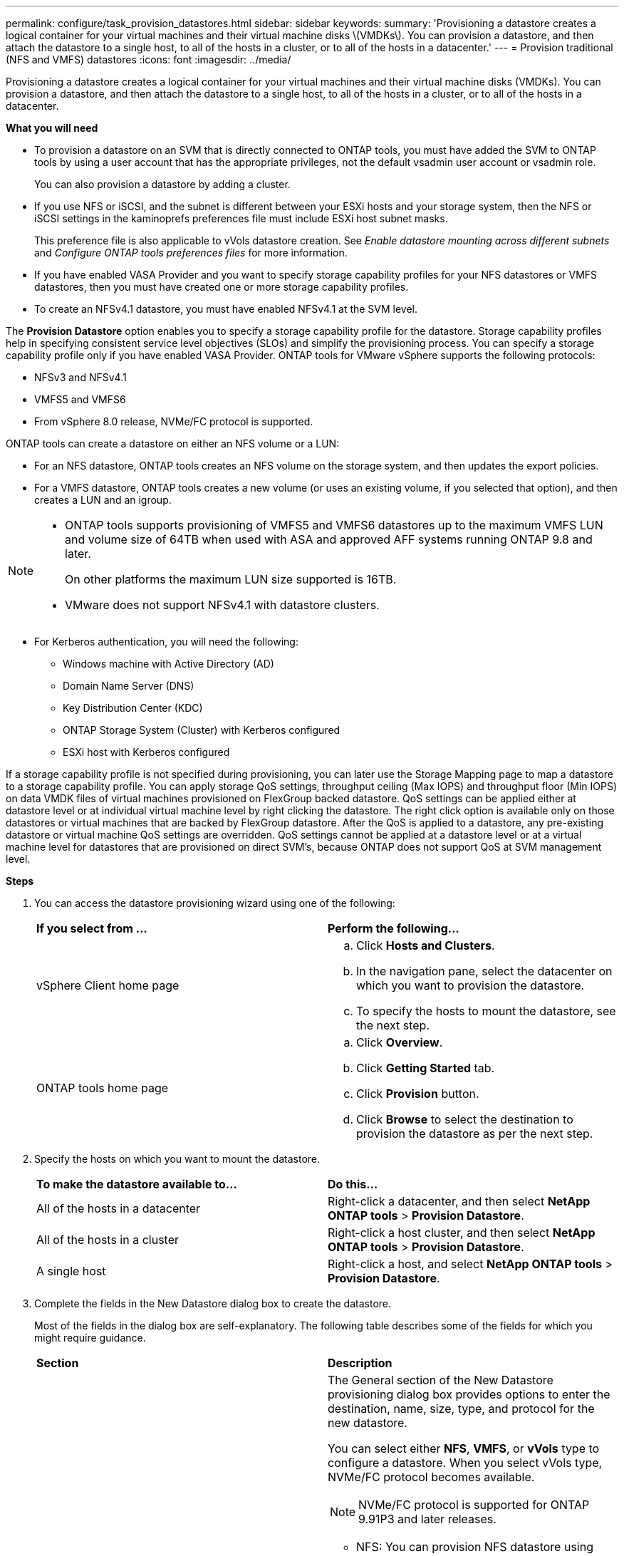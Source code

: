 ---
permalink: configure/task_provision_datastores.html
sidebar: sidebar
keywords:
summary: 'Provisioning a datastore creates a logical container for your virtual machines and their virtual machine disks \(VMDKs\). You can provision a datastore, and then attach the datastore to a single host, to all of the hosts in a cluster, or to all of the hosts in a datacenter.'
---
= Provision traditional (NFS and VMFS) datastores
:icons: font
:imagesdir: ../media/

[.lead]
Provisioning a datastore creates a logical container for your virtual machines and their virtual machine disks (VMDKs). You can provision a datastore, and then attach the datastore to a single host, to all of the hosts in a cluster, or to all of the hosts in a datacenter.

*What you will need*

* To provision a datastore on an SVM that is directly connected to ONTAP tools, you must have added the SVM to ONTAP tools by using a user account that has the appropriate privileges, not the default vsadmin user account or vsadmin role.
+
You can also provision a datastore by adding a cluster.

* If you use NFS or iSCSI, and the subnet is different between your ESXi hosts and your storage system, then the NFS or iSCSI settings in the kaminoprefs preferences file must include ESXi host subnet masks.
+
This preference file is also applicable to vVols datastore creation. See _Enable datastore mounting across different subnets_ and _Configure ONTAP tools preferences files_ for more information.

* If you have enabled VASA Provider and you want to specify storage capability profiles for your NFS datastores or VMFS datastores, then you must have created one or more storage capability profiles.
* To create an NFSv4.1 datastore, you must have enabled NFSv4.1 at the SVM level.

The *Provision Datastore* option enables you to specify a storage capability profile for the datastore. Storage capability profiles help in specifying consistent service level objectives (SLOs) and simplify the provisioning process. You can specify a storage capability profile only if you have enabled VASA Provider. ONTAP tools for VMware vSphere supports the following protocols:

* NFSv3 and NFSv4.1
* VMFS5 and VMFS6
* From vSphere 8.0 release, NVMe/FC protocol is supported.

ONTAP tools can create a datastore on either an NFS volume or a LUN:

* For an NFS datastore, ONTAP tools creates an NFS volume on the storage system, and then updates the export policies.
* For a VMFS datastore, ONTAP tools creates a new volume (or uses an existing volume, if you selected that option), and then creates a LUN and an igroup.

[NOTE]
====

* ONTAP tools supports provisioning of VMFS5 and VMFS6 datastores up to the maximum VMFS LUN and volume size of 64TB when used with ASA and approved AFF systems running ONTAP 9.8 and later.
+
On other platforms the maximum LUN size supported is 16TB.

* VMware does not support NFSv4.1 with datastore clusters.
====

* For Kerberos authentication, you will need the following:
** Windows machine with Active Directory (AD)
** Domain Name Server (DNS)
** Key Distribution Center (KDC)
** ONTAP Storage System (Cluster) with Kerberos configured
** ESXi host with Kerberos configured

If a storage capability profile is not specified during provisioning, you can later use the Storage Mapping page to map a datastore to a storage capability profile. You can apply storage QoS settings, throughput ceiling (Max IOPS) and throughput floor (Min IOPS) on data VMDK files of virtual machines provisioned on FlexGroup backed datastore. QoS settings can be applied either at datastore level or at individual virtual machine level by right clicking the datastore. The right click option is available only on those datastores or virtual machines that are backed by FlexGroup datastore. After the QoS is applied to a datastore, any pre-existing datastore or virtual machine QoS settings are overridden. QoS settings cannot be applied at a datastore level or at a virtual machine level for datastores that are provisioned on direct SVM's, because ONTAP does not support QoS at SVM management level.

*Steps*

. You can access the datastore provisioning wizard using one of the following:
+
|===
| *If you select from ...*| *Perform the following...*
a|
vSphere Client home page
a|

 .. Click *Hosts and Clusters*.
 .. In the navigation pane, select the datacenter on which you want to provision the datastore.
 .. To specify the hosts to mount the datastore, see the next step.

a|
ONTAP tools home page
a|

 .. Click *Overview*.
 .. Click *Getting Started* tab.
 .. Click *Provision* button.
 .. Click *Browse* to select the destination to provision the datastore as per the next step.

+
|===

. Specify the hosts on which you want to mount the datastore.
+
|===
| *To make the datastore available to...*| *Do this...*
a|
All of the hosts in a datacenter
a|
Right-click a datacenter, and then select *NetApp ONTAP tools* > *Provision Datastore*.
a|
All of the hosts in a cluster
a|
Right-click a host cluster, and then select *NetApp ONTAP tools* > *Provision Datastore*.
a|
A single host
a|
Right-click a host, and select *NetApp ONTAP tools* > *Provision Datastore*.
|===

. Complete the fields in the New Datastore dialog box to create the datastore.
+
Most of the fields in the dialog box are self-explanatory. The following table describes some of the fields for which you might require guidance.
+
|===
| *Section*| *Description*
a|
General
a|
The General section of the New Datastore provisioning dialog box provides options to enter the destination, name, size, type, and protocol for the new datastore.

You can select either *NFS*, *VMFS*, or *vVols* type to configure a datastore. 
When you select vVols type, NVMe/FC protocol becomes available.

[NOTE] 
NVMe/FC protocol is supported for ONTAP 9.91P3 and later releases.

* NFS: You can provision NFS datastore using either NFS3 or NFS4.1 protocols. 
+
You can select
the option *Distribute datastore data across the
ONTAP cluster* to provision a FlexGroup volume on
the storage system. Selecting this option
automatically deselects the checkbox *Use Storage
Capability Profile for provisioning*.
* VMFS: You can provision VMFS datastore of file system type  VMFS5 or VMFS6  using either iSCSI or FC/FCoE protocols.
[NOTE]
If VASA Provider is enabled, then you
can choose to use the storage capability
profiles.
a|
Kerberos authentication
a|
If you have selected NFS 4.1 in the *General* page, select the security level.

Kerberos authentication is supported only for Flexvols.
a|
Storage system
a|
You can select one of the listed storage capability profiles if you have selected the option in the General section.

* If you are provisioning a FlexGroup datastore, then the storage capability profile for this datastore is not supported. The system-recommended values for the storage system and storage virtual machine are populated for ease. But you can modify the values if required.
* For Kerberos authentication, the storage systems enabled for Kerberos are listed.
a|
Storage attributes
a|
By default, ONTAP tools populates the recommended values for *Aggregates* and *Volumes* options. You can customize the values based on your requirements. Aggregate selection is not supported for FlexGroup datastores as ONTAP manages the aggregate selection.

The *Space reserve* option available under *Advanced* menu is also populated to give optimum results.

(Optional) You can specify the initiator group name in the *Change initiator group name* field.

* A new initiator group will be created with this name if one does not already exist.
* The protocol name will be appended to the specified initiator group name.
* If an existing igroup is found with the selected initiators, the igroup will be renamed with the provided name and will be reused.
* If you do not specify an igroup name, igroup will be created with the default name.
a|
Summary
a|
You can review the summary of the parameters you specified for the new datastore.

The field "`Volume Style`" enables you to differentiate the type of datastore created. The "`Volume Style`" can be either "`FlexVol`" or "`FlexGroup`".
|===
NOTE: A FlexGroup that is part of a traditional datastore cannot shrink below the existing size but can grow by 120% maximum. Default snapshots are enabled on these FlexGroup volumes.

. In the Summary section, click *Finish*.

*Related information*

https://kb.netapp.com/Advice_and_Troubleshooting/Data_Storage_Software/Virtual_Storage_Console_for_VMware_vSphere/Datastore_inaccessible_when_volume_status_is_changed_to_offline[Datastore inaccessible when volume status is changed to offline]

https://docs.netapp.com/us-en/ontap/nfs-admin/ontap-support-kerberos-concept.html[ONTAP support for Kerberos]

https://docs.netapp.com/us-en/ontap/nfs-admin/requirements-configuring-kerberos-concept.html[Requirements for configuring Kerberos with NFS]

https://docs.netapp.com/us-en/ontap-sm-classic/online-help-96-97/concept_kerberos_realm_services.html[Manage Kerberos realm services with System Manager - ONTAP 9.7 and earlier]

https://docs.netapp.com/us-en/ontap/nfs-config/create-kerberos-config-task.html[Enable Kerberos on a data LIF]

https://docs.vmware.com/en/VMware-vSphere/7.0/com.vmware.vsphere.storage.doc/GUID-BDCB7500-72EC-4B6B-9574-CFAEAF95AE81.html[Configure ESXi Hosts for Kerberos Authentication]
